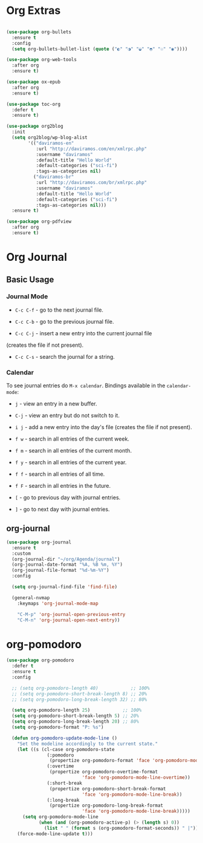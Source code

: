 #+PROPERTY: header-args :tangle yes
#+STARTUP: overview

* Org Extras
#+BEGIN_SRC emacs-lisp

(use-package org-bullets
  :ensure t
  :config
  (setq org-bullets-bullet-list (quote ("◐" "◑" "◒" "◓" "☉" "◉"))))

(use-package org-web-tools
  :after org
  :ensure t)

(use-package ox-epub
  :after org
  :ensure t)

(use-package toc-org
  :defer t
  :ensure t)

(use-package org2blog
  :init
  (setq org2blog/wp-blog-alist
        '(("daviramos-en"
           :url "http://daviramos.com/en/xmlrpc.php"
           :username "daviramos"
           :default-title "Hello World"
           :default-categories ("sci-fi")
           :tags-as-categories nil)
          ("daviramos-br"
           :url "http://daviramos.com/br/xmlrpc.php"
           :username "daviramos"
           :default-title "Hello World"
           :default-categories ("sci-fi")
           :tags-as-categories nil)))
  :ensure t)

(use-package org-pdfview
  :after org
  :ensure t)
#+END_SRC

* Org Journal
** Basic Usage
*** Journal Mode

- =C-c C-f= - go to the next journal file.

- =C-c C-b= - go to the previous journal file.

- =C-c C-j= - insert a new entry into the current journal file
(creates the file if not present).

- =C-c C-s= - search the journal for a string.

*** Calendar
To see journal entries do =M-x calendar=. Bindings available in the
=calendar-mode=:

- =j= - view an entry in a new buffer.

- =C-j= - view an entry but do not switch to it.

- =i j= - add a new entry into the day's file (creates the file if not present).

- =f w= - search in all entries of the current week.

- =f m= - search in all entries of the current month.

- =f y= - search in all entries of the current year.

- =f f= - search in all entries of all time.

- =f F= - search in all entries in the future.

- =[= - go to previous day with journal entries.

- =]= - go to next day with journal entries.
** org-journal
#+BEGIN_SRC emacs-lisp
(use-package org-journal
  :ensure t
  :custom
  (org-journal-dir "~/org/Agenda/journal")
  (org-journal-date-format "%A, %B %m, %Y")
  (org-journal-file-format "%d-%m-%Y")
  :config

  (setq org-journal-find-file 'find-file)

  (general-nvmap
    :keymaps 'org-journal-mode-map

    "C-M-p" 'org-journal-open-previous-entry
    "C-M-n" 'org-journal-open-next-entry))
#+END_SRC
* org-pomodoro
#+BEGIN_SRC emacs-lisp
(use-package org-pomodoro
  :defer t
  :ensure t
  :config

  ;; (setq org-pomodoro-length 40)            ;; 100%
  ;; (setq org-pomodoro-short-break-length 8) ;; 20%
  ;; (setq org-pomodoro-long-break-length 32) ;; 80%

  (setq org-pomodoro-length 25)            ;; 100%
  (setq org-pomodoro-short-break-length 5) ;; 20%
  (setq org-pomodoro-long-break-length 20) ;; 80%
  (setq org-pomodoro-format "P: %s")

  (defun org-pomodoro-update-mode-line ()
    "Set the modeline accordingly to the current state."
    (let ((s (cl-case org-pomodoro-state
               (:pomodoro
                (propertize org-pomodoro-format 'face 'org-pomodoro-mode-line))
               (:overtime
                (propertize org-pomodoro-overtime-format
                            'face 'org-pomodoro-mode-line-overtime))
               (:short-break
                (propertize org-pomodoro-short-break-format
                            'face 'org-pomodoro-mode-line-break))
               (:long-break
                (propertize org-pomodoro-long-break-format
                            'face 'org-pomodoro-mode-line-break)))))
      (setq org-pomodoro-mode-line
            (when (and (org-pomodoro-active-p) (> (length s) 0))
              (list " " (format s (org-pomodoro-format-seconds)) " |"))))
    (force-mode-line-update t)))
  #+END_SRC
